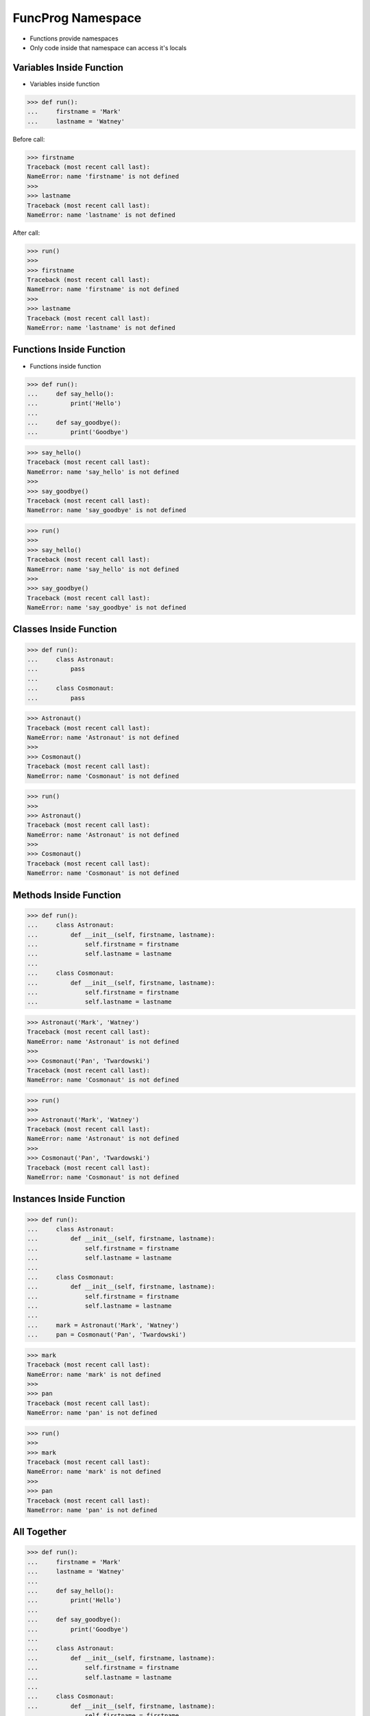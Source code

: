 FuncProg Namespace
==================
* Functions provide namespaces
* Only code inside that namespace can access it's locals


Variables Inside Function
-------------------------
* Variables inside function

>>> def run():
...     firstname = 'Mark'
...     lastname = 'Watney'

Before call:

>>> firstname
Traceback (most recent call last):
NameError: name 'firstname' is not defined
>>>
>>> lastname
Traceback (most recent call last):
NameError: name 'lastname' is not defined

After call:

>>> run()
>>>
>>> firstname
Traceback (most recent call last):
NameError: name 'firstname' is not defined
>>>
>>> lastname
Traceback (most recent call last):
NameError: name 'lastname' is not defined


Functions Inside Function
-------------------------
* Functions inside function

>>> def run():
...     def say_hello():
...         print('Hello')
...
...     def say_goodbye():
...         print('Goodbye')

>>> say_hello()
Traceback (most recent call last):
NameError: name 'say_hello' is not defined
>>>
>>> say_goodbye()
Traceback (most recent call last):
NameError: name 'say_goodbye' is not defined

>>> run()
>>>
>>> say_hello()
Traceback (most recent call last):
NameError: name 'say_hello' is not defined
>>>
>>> say_goodbye()
Traceback (most recent call last):
NameError: name 'say_goodbye' is not defined


Classes Inside Function
-----------------------
>>> def run():
...     class Astronaut:
...         pass
...
...     class Cosmonaut:
...         pass

>>> Astronaut()
Traceback (most recent call last):
NameError: name 'Astronaut' is not defined
>>>
>>> Cosmonaut()
Traceback (most recent call last):
NameError: name 'Cosmonaut' is not defined

>>> run()
>>>
>>> Astronaut()
Traceback (most recent call last):
NameError: name 'Astronaut' is not defined
>>>
>>> Cosmonaut()
Traceback (most recent call last):
NameError: name 'Cosmonaut' is not defined


Methods Inside Function
-----------------------
>>> def run():
...     class Astronaut:
...         def __init__(self, firstname, lastname):
...             self.firstname = firstname
...             self.lastname = lastname
...
...     class Cosmonaut:
...         def __init__(self, firstname, lastname):
...             self.firstname = firstname
...             self.lastname = lastname

>>> Astronaut('Mark', 'Watney')
Traceback (most recent call last):
NameError: name 'Astronaut' is not defined
>>>
>>> Cosmonaut('Pan', 'Twardowski')
Traceback (most recent call last):
NameError: name 'Cosmonaut' is not defined

>>> run()
>>>
>>> Astronaut('Mark', 'Watney')
Traceback (most recent call last):
NameError: name 'Astronaut' is not defined
>>>
>>> Cosmonaut('Pan', 'Twardowski')
Traceback (most recent call last):
NameError: name 'Cosmonaut' is not defined


Instances Inside Function
-------------------------
>>> def run():
...     class Astronaut:
...         def __init__(self, firstname, lastname):
...             self.firstname = firstname
...             self.lastname = lastname
...
...     class Cosmonaut:
...         def __init__(self, firstname, lastname):
...             self.firstname = firstname
...             self.lastname = lastname
...
...     mark = Astronaut('Mark', 'Watney')
...     pan = Cosmonaut('Pan', 'Twardowski')

>>> mark
Traceback (most recent call last):
NameError: name 'mark' is not defined
>>>
>>> pan
Traceback (most recent call last):
NameError: name 'pan' is not defined

>>> run()
>>>
>>> mark
Traceback (most recent call last):
NameError: name 'mark' is not defined
>>>
>>> pan
Traceback (most recent call last):
NameError: name 'pan' is not defined


All Together
------------
>>> def run():
...     firstname = 'Mark'
...     lastname = 'Watney'
...
...     def say_hello():
...         print('Hello')
...
...     def say_goodbye():
...         print('Goodbye')
...
...     class Astronaut:
...         def __init__(self, firstname, lastname):
...             self.firstname = firstname
...             self.lastname = lastname
...
...     class Cosmonaut:
...         def __init__(self, firstname, lastname):
...             self.firstname = firstname
...             self.lastname = lastname
...
...     mark = Astronaut('Mark', 'Watney')
...     pan = Cosmonaut('Pan', 'Twardowski')


Execute
-------
>>> def run():
...
...     def say_hello():
...         print('Hello')
...
...     def say_goodbye():
...         print('Goodbye')
...
...     say_hello()
...     say_goodbye()
>>>
>>>
>>> result = run()
Hello
Goodbye
>>>
>>> print(result)
None


Return Results
--------------
>>> def run():
...
...     def get_hello():
...         return 'Hello'
...
...     def get_goodbye():
...         return 'Goodbye'
...
...     return get_hello()
>>>
>>>
>>> run()
'Hello'

>>> def run():
...
...     def get_hello():
...         return 'Hello'
...
...     def get_goodbye():
...         return 'Goodbye'
...
...     return get_hello(), get_goodbye()
>>>
>>>
>>> run()
('Hello', 'Goodbye')


Return Function
---------------
>>> def run():
...     def say_hello():
...         print('Hello')
...
...     def say_goodbye():
...         print('Goodbye')
...
...     return say_hello
>>>
>>>
>>> hello = run()
>>> hello()
Hello

>>> def run():
...     def say_hello():
...         print('Hello')
...
...     def say_goodbye():
...         print('Goodbye')
...
...     return say_hello, say_goodbye
>>>
>>>
>>> hello, goodbye = run()
>>>
>>> hello()
Hello
>>>
>>> goodbye()
Goodbye

>>> def run():
...     class Astronaut:
...         def __init__(self, firstname, lastname):
...             self.firstname = firstname
...             self.lastname = lastname
...
...     return Astronaut('Mark', 'Watney')
>>>
>>>
>>> mark = run()
>>>
>>> vars(mark)
{'firstname': 'Mark', 'lastname': 'Watney'}


Locals
------
>>> def run():
...     firstname = 'Mark'
...     lastname = 'Watney'
...
...     def say_hello():
...         print('Hello')
...
...     def say_goodbye():
...         print('Goodbye')
...
...     class Astronaut:
...         def __init__(self, firstname, lastname):
...             self.firstname = firstname
...             self.lastname = lastname
...
...     class Cosmonaut:
...         def __init__(self, firstname, lastname):
...             self.firstname = firstname
...             self.lastname = lastname
...
...     mark = Astronaut('Mark', 'Watney')
...     pan = Cosmonaut('Pan', 'Twardowski')
...
...     print(locals())

>>> run()   # doctest: +ELLIPSIS +NORMALIZE_WHITESPACE
{'firstname': 'Mark',
 'lastname': 'Watney',
 'say_hello': <function run.<locals>.say_hello at 0x...>,
 'say_goodbye': <function run.<locals>.say_goodbye at 0x...>,
 'Astronaut': <class '__main__.run.<locals>.Astronaut'>,
 'Cosmonaut': <class '__main__.run.<locals>.Cosmonaut'>,
 'mark': <__main__.run.<locals>.Astronaut object at 0x...>,
 'pan': <__main__.run.<locals>.Cosmonaut object at 0x...>}
